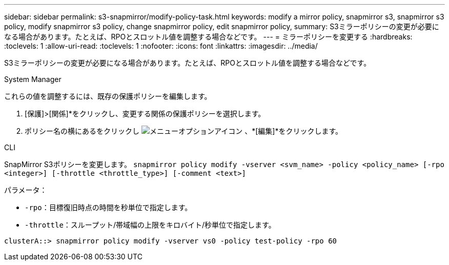 ---
sidebar: sidebar 
permalink: s3-snapmirror/modify-policy-task.html 
keywords: modify a mirror policy, snapmirror s3, snapmirror s3 policy, modify snapmirror s3 policy, change snapmirror policy, edit snapmirror policy, 
summary: S3ミラーポリシーの変更が必要になる場合があります。たとえば、RPOとスロットル値を調整する場合などです。 
---
= ミラーポリシーを変更する
:hardbreaks:
:toclevels: 1
:allow-uri-read: 
:toclevels: 1
:nofooter: 
:icons: font
:linkattrs: 
:imagesdir: ../media/


[role="lead"]
S3ミラーポリシーの変更が必要になる場合があります。たとえば、RPOとスロットル値を調整する場合などです。

[role="tabbed-block"]
====
.System Manager
--
これらの値を調整するには、既存の保護ポリシーを編集します。

. [保護]>[関係]*をクリックし、変更する関係の保護ポリシーを選択します。
. ポリシー名の横にあるをクリックし image:icon_kabob.gif["メニューオプションアイコン"] 、*[編集]*をクリックします。


--
.CLI
--
SnapMirror S3ポリシーを変更します。
`snapmirror policy modify -vserver <svm_name> -policy <policy_name> [-rpo <integer>] [-throttle <throttle_type>] [-comment <text>]`

パラメータ：

* `-rpo`：目標復旧時点の時間を秒単位で指定します。
* `-throttle`：スループット/帯域幅の上限をキロバイト/秒単位で指定します。


....
clusterA::> snapmirror policy modify -vserver vs0 -policy test-policy -rpo 60
....
--
====